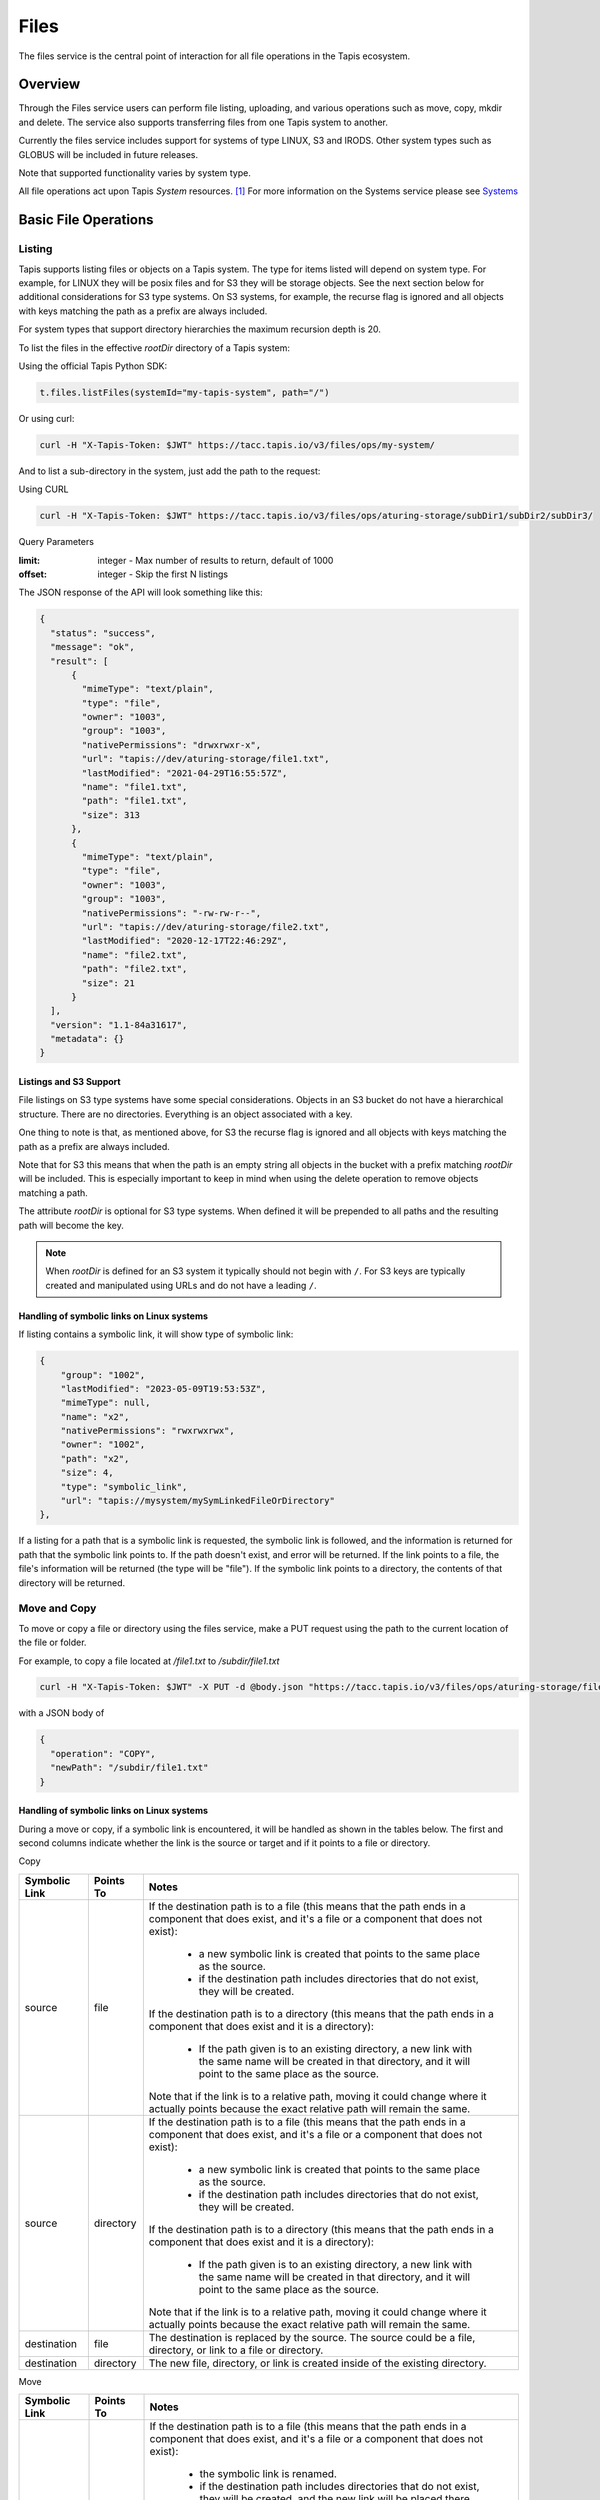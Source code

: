.. _files:

=====
Files
=====

The files service is the central point of interaction for all file operations in the Tapis ecosystem.

----------
Overview
----------

Through the Files service users can perform file listing, uploading, and various operations such as move, copy, mkdir
and delete. The service also supports transferring files from one Tapis system to another.

Currently the files service includes support for systems of type LINUX, S3 and IRODS. Other system types such as
GLOBUS will be included in future releases.

Note that supported functionality varies by system type.

.. _Systems: https://tapis.readthedocs.io/en/latest/technical/systems.html

All file operations act upon Tapis *System* resources. [#]_
For more information on the Systems service please see Systems_

---------------------
Basic File Operations
---------------------

Listing
~~~~~~~

Tapis supports listing files or objects on a Tapis system. The type for items listed will depend on system type.
For example, for LINUX they will be posix files and for S3 they will be storage objects. See the next section below for
additional considerations for S3 type systems. On S3 systems, for example, the recurse flag is ignored and all objects
with keys matching the path as a prefix are always included.

For system types that support directory hierarchies the maximum recursion depth is 20.

To list the files in the effective *rootDir* directory of a Tapis system:

Using the official Tapis Python SDK:

.. code-block:: python

    t.files.listFiles(systemId="my-tapis-system", path="/")

Or using curl:

.. code-block:: shell

    curl -H "X-Tapis-Token: $JWT" https://tacc.tapis.io/v3/files/ops/my-system/

And to list a sub-directory in the system, just add the path to the request:

Using CURL

.. code-block:: shell

    curl -H "X-Tapis-Token: $JWT" https://tacc.tapis.io/v3/files/ops/aturing-storage/subDir1/subDir2/subDir3/

Query Parameters

:limit: integer - Max number of results to return, default of 1000
:offset: integer - Skip the first N listings

The JSON response of the API will look something like this:

.. code-block:: json

  {
    "status": "success",
    "message": "ok",
    "result": [
        {
          "mimeType": "text/plain",
          "type": "file",
          "owner": "1003",
          "group": "1003",
          "nativePermissions": "drwxrwxr-x",
          "url": "tapis://dev/aturing-storage/file1.txt",
          "lastModified": "2021-04-29T16:55:57Z",
          "name": "file1.txt",
          "path": "file1.txt",
          "size": 313
        },
        {
          "mimeType": "text/plain",
          "type": "file",
          "owner": "1003",
          "group": "1003",
          "nativePermissions": "-rw-rw-r--",
          "url": "tapis://dev/aturing-storage/file2.txt",
          "lastModified": "2020-12-17T22:46:29Z",
          "name": "file2.txt",
          "path": "file2.txt",
          "size": 21
        }
    ],
    "version": "1.1-84a31617",
    "metadata": {}
  }

Listings and S3 Support
^^^^^^^^^^^^^^^^^^^^^^^

File listings on S3 type systems have some special considerations. Objects in an S3 bucket do not have a hierarchical
structure. There are no directories. Everything is an object associated with a key.

One thing to note is that, as mentioned above, for S3 the recurse flag is ignored and all objects with keys matching
the path as a prefix are always included.

Note that for S3 this means that when the path is an empty string all objects in the bucket with a prefix matching
*rootDir* will be included. This is especially important to keep in mind when using the delete operation to remove
objects matching a path.

The attribute *rootDir* is optional for S3 type systems. When defined it will be prepended to all paths and the
resulting path will become the key.

.. note::
  When *rootDir* is defined for an S3 system it typically should not begin with ``/``.
  For S3 keys are typically created and manipulated using URLs and do not have a leading ``/``.

Handling of symbolic links on Linux systems
^^^^^^^^^^^^^^^^^^^^^^^
If listing contains a symbolic link, it will show type of symbolic link:

.. code-block:: json

        {
            "group": "1002",
            "lastModified": "2023-05-09T19:53:53Z",
            "mimeType": null,
            "name": "x2",
            "nativePermissions": "rwxrwxrwx",
            "owner": "1002",
            "path": "x2",
            "size": 4,
            "type": "symbolic_link",
            "url": "tapis://mysystem/mySymLinkedFileOrDirectory"
        },

If a listing for a path that is a symbolic link is requested, the symbolic link is followed, and the information is 
returned for path that the symbolic link points to.  If the path doesn't exist, and error will be returned.  If the 
link points to a file, the file's information will be returned (the type will be "file").  If the symbolic link 
points to a directory, the contents of that directory will be returned.

Move and Copy
~~~~~~~~~~~~~

To move or copy a file or directory using the files service, make a PUT request using the path to the current location
of the file or folder.

For example, to copy a file located at `/file1.txt` to `/subdir/file1.txt`

.. code-block:: shell

    curl -H "X-Tapis-Token: $JWT" -X PUT -d @body.json "https://tacc.tapis.io/v3/files/ops/aturing-storage/file1.txt"

with a JSON body of

.. code-block:: json

  {
    "operation": "COPY",
    "newPath": "/subdir/file1.txt"
  }

Handling of symbolic links on Linux systems
^^^^^^^^^^^^^^^^^^^^^^^^^^^^^^^^^^^^^^^^^^^

During a move or copy, if a symbolic link is encountered, it will be handled as shown in the tables below.  The first and second columns indicate whether the link is the source or target and if it points to a file or directory.

Copy

+---------------+-----------+---------------------------------------------------------------------------------------------------------------------------+
| Symbolic Link | Points To | Notes                                                                                                                     |
+===============+===========+===========================================================================================================================+
| source        | file      | If the destination path is to a file (this means that the path ends in a component that does exist, and it's a file or a  |
|               |           | component that does not exist):                                                                                           |
|               |           |  -  a new symbolic link is created that points to the same place as the source.                                           |
|               |           |  - if the destination path includes directories that do not exist, they will be created.                                  |
|               |           | If the destination path is to a directory (this means that the path ends in a component that does exist and it is a       |
|               |           | directory):                                                                                                               |
|               |           |  - If the path given is to an existing directory,  a new link with the same name will be created in that directory, and   |
|               |           |    it will point to the same place as the source.                                                                         |
|               |           | Note that if the link is to a relative path, moving it could change where it actually points because the exact relative   |
|               |           | path will remain the same.                                                                                                |
+---------------+-----------+---------------------------------------------------------------------------------------------------------------------------+
| source        | directory | If the destination path is to a file (this means that the path ends in a component that does exist, and it's a file or a  |
|               |           | component that does not exist):                                                                                           |
|               |           |  - a new symbolic link is created that points to the same place as the source.                                            | 
|               |           |  - if the destination path includes directories that do not exist, they will be created.                                  |
|               |           | If the destination path is to a directory (this means that the path ends in a component that does exist and it is a       |
|               |           | directory):                                                                                                               |
|               |           |  - If the path given is to an existing directory,  a new link with the same name will be created in that directory, and   |
|               |           |    it will point to the same place as the source.                                                                         |
|               |           | Note that if the link is to a relative path, moving it could change where it actually points because the exact relative   |
|               |           | path will remain the same.                                                                                                |
+---------------+-----------+---------------------------------------------------------------------------------------------------------------------------+
| destination   | file      | The destination is replaced by the source.  The source could be a file, directory, or link to a file or directory.        |
+---------------+-----------+---------------------------------------------------------------------------------------------------------------------------+
| destination   | directory | The new file, directory, or link is created inside of the existing directory.                                             |
+---------------+-----------+---------------------------------------------------------------------------------------------------------------------------+


Move

+---------------+-----------+---------------------------------------------------------------------------------------------------------------------------+
| Symbolic Link | Points To | Notes                                                                                                                     |
+===============+===========+===========================================================================================================================+
| source        | file      | If the destination path is to a file (this means that the path ends in a component that does exist, and it's a file or a  |
|               |           | component that does not exist):                                                                                           |
|               |           |  - the symbolic link is renamed.                                                                                          |
|               |           |  - if the destination path includes directories that do not exist, they will be created, and the new link will be placed  |
|               |           |    there.                                                                                                                 |        
|               |           | If the destination path is to a directory (this means that the path ends in a component that does exist and it is a       |
|               |           | directory):                                                                                                               |
|               |           |  - If the path given is to an existing directory,  the link is moved to that directory.                                   |
|               |           | Note that if the link is to a relative path, moving it could change where it actually points because the exact relative   |
|               |           | path will remain the same.                                                                                                |
+---------------+-----------+---------------------------------------------------------------------------------------------------------------------------+
| source        | directory |                                                                                                                           |
+---------------+-----------+---------------------------------------------------------------------------------------------------------------------------+
|               |           | If the destination path is to a file (this means that the path ends in a component that does exist, and it's a file or a  |
|               |           | component that does not exist):                                                                                           |
|               |           |  - the symbolic link is renamed.                                                                                          |
|               |           |  - if the destination path includes directories that do not exist, they will be created.                                  |
|               |           | If the destination path is to a directory (this means that the path ends in a component that does exist and it is a       |
|               |           | directory):                                                                                                               |
|               |           |  - if the path given is to an existing directory,  the souce link will be moved into that directory, and it will point to |
|               |           |    the same place as the source.                                                                                          |
|               |           | Note that if the link is to a relative path, moving it could change where it actually points because the exact relative   |
|               |           | path will remain the same.                                                                                                |
+---------------+-----------+---------------------------------------------------------------------------------------------------------------------------+
| destination   | file      | The source link is renamed, to the destination path.  The destination is replaced.  The source could be a file, directory,|
|               |           | or link to a file or directory.                                                                                           |
+---------------+-----------+---------------------------------------------------------------------------------------------------------------------------+
| destination   | directory |  The file, directory, or link is moved inside of the existing directory.                                                  |
+---------------+-----------+---------------------------------------------------------------------------------------------------------------------------+

Uploading
~~~~~~~~~

To upload a file use a POST request. The file will be placed at the location specified in the `{path}` parameter
in the request. Not all system types support this operation.
For example, given the system `my-system`, to upload file `someFile.txt` to directory `/folderA/folderB/folderC`:

Using the official Tapis Python SDK:

.. code-block:: python
   
    t.upload(source_file_path="experiment-results.hd5", system_id="my-system", dest_file_path="/folderA/folderB/folderC/someFile.txt")


.. code-block:: shell

    curl -H "X-Tapis-Token: $JWT" -X POST -F "file=@someFile.txt" https://tacc.tapis.io/v3/files/ops/my-system/folderA/folderB/folderC/someFile.txt


For some system types (such as LINUX) any folders that do not exist in the specified path will automatically be created.

Note that for an S3 system an object will be created with a key of *rootDir*/{path}.


Deleting
~~~~~~~~

To delete a file or folder, issue a DELETE request for the path to be removed.

.. code-block:: shell

    curl -H "X-Tapis-Token: $JWT" -X DELETE "https://tacc.tapis.io/v3/files/ops/aturing-storage/file1.txt"

The request above would delete :code:`file1.txt`

For an S3 system, the path will represent either a single object or all objects in the bucket with a prefix matching
the system *rootDir* if the path is the empty string.

.. warning::
  For an S3 system if the path is the empty string, then all objects in the bucket with a key matching
  the prefix *rootDir* will be deleted. So if the *rootDir* is also the empty string, then all objects in the
  bucket will be removed.

Handling of symbolic links and special files on Linux Systems
^^^^^^^^^^^^^^^^^^^^^^^^^^^^^^^^^^^^^^^^^^^^^^^^^^^^^^^^^^^^^
If Tapis encounters a symbolic link during a delete operation, the link will be deleted.  The file or directory that the link points to will be 
unaffected.  If the delete encounters a special file (such as a device file or fifo, etc), it will not be deleted, and an error will be returned.  
If this is in the middle of a recursive delete operation, some files may have been already deleted.

Creating a directory
~~~~~~~~~~~~~~~~~~~~

To create a directory, use POST and provide the path to the new directory in the request body. Not all system types
support this operation.

.. code-block:: shell

    $ curl -H "X-Tapis-Token: $JWT" -X POST -d @body.json -X POST https://tacc.tapis.io/v3/files/ops/my-system

with a JSON body of

.. code-block:: json

  {
    "path": "path/to/new/directory/"
  }


Getting Linux stat information
~~~~~~~~~~~~~~~~~~~~~~~~~~~~~~

Get native stat information for a file or directory for a system of type LINUX.

For example, for `/subdir/file1.txt`

.. code-block:: shell

    curl -H "X-Tapis-Token: $JWT" "https://tacc.tapis.io/v3/files/utils/linux/aturing-storage/subdir/file1.txt"


Running a Linux native operation
~~~~~~~~~~~~~~~~~~~~~~~~~~~~~~~~

Run a native operation on a path. Operations are *chmod*, *chown* or *chgrp*. For a system of type LINUX.

For example, to change the owner of a file located at `/file1.txt` to :code:`aeinstein`

.. code-block:: shell

    curl -H "X-Tapis-Token: $JWT" -X POST -d @body.json "https://tacc.tapis.io/v3/files/utils/linux/aturing-storage/file1.txt"

with a JSON body of

.. code-block:: json

  {
    "operation": "CHOWN",
    "argument": "aeinstein"
  }


-------------------------
Content
-------------------------

Get file or directory contents as a stream of data. Not supported for all system types.

File Contents - Serving files
~~~~~~~~~~~~~~~~~~~~~~~~~~~~~

To return the actual contents (raw bytes) of a file:

.. code-block:: shell

    $ curl -H "X-Tapis-Token: $JWT" https://tacc.tapis.io/v3/files/content/my-system/image.jpg > image.jpg

Query Parameters

:startByte: integer - Start at byte N of the file
:count: integer - Return this number of bytes after startByte
:zip: boolean - Zip the contents of a folder

Header Parameters

:more: integer - Return 1 KB chunks of UTF-8 encoded text from a file starting after page *more*. This call can be used to page through a text based file. Note that if the contents of the file are not textual (such as an image file or other binary format), the output will be bizarre.

Download using ZIP
~~~~~~~~~~~~~~~~~~~~~~~~~~~~~
The query parameter *zip* may be used to request a stream compressed using the ZIP file format. This is not allowed
if system *rootDir* plus *path* would result in all files on the host being included. Please download individual
directories, files or objects.

For example, on a linux system a directory may be downloaded as a compressed archive using a command  similar to the
following:

.. code-block:: shell

    $ curl -H "X-Tapis-Token: $JWT" https://tacc.tapis.io/v3/files/content/my-linux-system/my_dir > my_dir.zip

The program *unzip* may then be used to extract the contents.

If the path being downloaded is a single file and the contents are placed in a file ending in the extension *.gz* then
the *gunzip* utility may also be used to extract the contents.




--------------------
Transfers
--------------------

File transfers are used to move data between Tapis systems. They should be used for bulk data operations that are too
large for the REST api to perform. Transfers occur *asynchronously*, and are executed concurrently where possible to
increase performance. As such, the order in which the files are transferred is not deterministic.

When a transfer is initiated, a *bill of materials* is created that creates a record of all the files from the
*sourceUri* that are to be transferred to the *destinationUri*. Unless otherwise specified, all files in the
*bill of materials* must transfer successfully in order for the overall transfer to be considered successful.
A transfer task has an attribute named *status* which is updated as the transfer progresses.
The possible states for a transfer are:

ACCEPTED
  The initial request has been processed and saved.
IN_PROGRESS
  The bill of materials has been created and transfers are either in flight or waiting to begin.
FAILED
  The transfer failed.
COMPLETED
  The transfer completed successfully, all files have been transferred to the target system.

Unauthenticated HTTP endpoints are also possible to use as a source for transfers.
This method can be utilized to include outputs from other APIs into Tapis jobs.

The number of files included in the *bill of materials* will depend on the system types and the *sourceUri* values
provided in the transfer request. If the source system supports directories and *sourceUri* is a directory then
the directory will be processed recursively and all files will be added to the *bill of materials*. If the source
system is of type S3 then all objects matching the *sourceUri* path as a prefix will be included.

System types and supported functionality
~~~~~~~~~~~~~~~~~~~~~~~~~~~~~~~~~~~~~~~~

As discussed above the files included in a transfer will depend on the source system types and the *sourceUri* values
provided in the transfer request. Here is a summary of the behavior:

*LINUX/IRODS to LINUX/IRODS*
  When the *sourceUri* is a directory a recursive listing is made and the files and directory structure are replicated
  on the *destinationUri* system.

*S3 to LINUX/IRODS*
  All objects matching the *sourceUri* path as a prefix will be created as files on the *destinationUri* system.

*LINUX/IRODS to S3*
  When the *sourceUri* is a directory a recursive listing is made. For each entry in the listing the path relative to
  the source system rootDir is mapped to a key for the S3 destination system. In other words, a recursive listing is
  made for the directory on the *sourceUri* system and for each non-directory entry an object is created on the S3
  *destinationUri* system.

*S3 to S3*
  All objects matching the *sourceUri* path as a prefix will be re-created as objects on the *destinationUri* system.

*HTTP/S to ANY*
  Transfer of a directory is not supported. The content of the object from the *sourceUri* URL is used to create a
  single file or object on the *destinationUri* system.

*ANY to HTTP/S*
  Transfers not supported. Tapis does not support the use of protocol http/s for the *destinationUri*.


Creating Transfers
~~~~~~~~~~~~~~~~~~

Lets say our user :code:`aturing` needs to transfer data between two systems that are registered in tapis. The source system
has an id of :code:`aturing-storage` with the results of an experiment located in directory :code:`/experiments/experiment-1/`
that should be transferred to a system with id :code:`aturing-compute`

.. code-block:: shell

    curl -H "X-Tapis-Token: $JWT" -X POST -d @body.json https://tacc.tapis.io/v3/files/tranfers

.. code-block:: json

  {
    "tag": "An optional identifier",
    "elements": [
      {
        "sourceUri": "tapis://aturing-storage/experiments/experiment-1/",
        "destinationUri": "tapis://aturing-compute/"
      }
    ]
  }

The request above will initiate a transfer that copies all files and folders in the :code:`experiment-1` folder on the source
system to the root directory of the destination system :code:`aturing-compute`

HTTP Source
^^^^^^^^^^^

Unauthenticated HTTP/S endpoints can also be used as a source for a file transfer request.
This can be useful, for instance, when the inputs for a job are from a separate web service, or perhaps stored in a
public S3 bucket. Note that in this case the *sourceUri* does not refer to a Tapis system.

.. code-block:: shell

    curl -H "X-Tapis-Token: $JWT" -X POST -d @body.json https://tacc.tapis.io/v3/files/tranfers

.. code-block:: json

  {
    "tag": "An optional identifier",
    "elements": [
      {
        "sourceUri": "https://some-web-application.io/calculations/12345/results.csv",
        "destinationUri": "tapis://aturing-compute/inputs.csv"
      }
    ]
  }

The request above will place the output of the source URI into a file called  :code:`inputs.csv` in the
:code:`aturing-compute` system.


Getting transfer information
~~~~~~~~~~~~~~~~~~~~~~~~~~~~

To retrieve information about a transfer including status and bytes transferred, simply make a GET request to the
transfers API with the UUID of the transfer.

.. code-block:: shell

    curl -H "X-Tapis-Token: $JWT"  https://tacc.tapis.io/v3/files/tranfers/{UUID}


The JSON response should look something like :

.. code-block:: json

  {
    "status": "success",
    "message": "ok",
    "result": {
      "id": 1,
      "username": "aturing",
      "tenantId": "tacc",
      "tag": "some tag",
      "uuid": "b2dcf71a-bb7b-409a-8c01-1bbs97e749fb",
      "status": "COMPLETED",
      "parentTasks": [
        {
          "id": 17,
          "tenantId": "tacc",
          "username": "aturing",
          "sourceURI": "tapis://sourceSystem/file1.txt",
          "destinationURI": "tapis://destSystem/folderA/",
          "totalBytes": 100000,
          "bytesTransferred": 100000,
          "taskId": 1,
          "children": null,
          "errorMessage": null,
          "uuid": "8fdccda6-a504-4ddf-9464-7b22sa66bcc4",
          "status": "COMPLETED",
          "created": "2021-04-22T14:21:58.933851Z",
          "startTime": "2021-04-22T14:21:59.862356Z",
          "endTime": "2021-04-22T14:22:09.389847Z"
        }
      ],
      "estimatedTotalBytes": 100000,
      "totalBytesTransferred": 100000,
      "totalTransfers": 1,
      "completeTransfers": 1,
      "errorMessage": null,
      "created": "2021-04-22T14:21:58.933851Z",
      "startTime": "2021-04-22T14:21:59.838928Z",
      "endTime": "2021-04-22T14:22:09.376740Z"
    },
    "version": "1.1-094fd38d",
    "metadata": {}
  }

Handling of symbolic links on Linux Systems
~~~~~~~~~~~~~~~~~~~
Transfer will always "follow links".  If the source of the transfer is a symbolic link to a file or directory, it transfer the file or 
directory that is pointed to.  If it doesn't exist, it will be an error (i.e. the link points to something that doesn't exist).  In 
the case of a directory transfer where one of the entries in the directory encountered is a symbolic link it will be resolved in 
exactly the same way - the file is added to the archive to be downloaded, or the directory is walked, and it's content added to the 
archive.  Symbolic links can create situations where infinite recursion can occur - for example, suppose you have a directory with a 
link that points to "../".  That means that each time it's expanded the current directory will be added, and the link will be 
expanded again.  Transfers (and really all file operations that involve recursing subdirectories) are limited by a recursion depth.  
The current maximum depth is 20.

------------------------------
File Permissions
------------------------------

The permissions model allows for fine grained access control of paths on a Tapis system. The system owner
may grant READ and MODIFY permission to specific users. MODIFY implies READ.

Please note that Tapis permissions are independent of native permissions enforced by the underlying system host.


Getting permissions
~~~~~~~~~~~~~~~~~~~

Get the Tapis permissions for a user for the system and path. If no user specified then permissions are retrieved for
the user making the request.

.. code-block:: shell

    curl -H "X-Tapis-Token: $JWT" https://tacc.tapis.io/v3/files/perms/aturing-storage/experiment1?username=aeinstein


Granting permissions
~~~~~~~~~~~~~~~~~~~~

Lets say our user :code:`aturing` has a system with ID :code:`aturing-storage`. Alan wishes to allow his collaborator
:code:`aeinstein` to view the results of an experiment located at :code:`/experiment1`


.. code-block:: shell

    curl -H "X-Tapis-Token: $JWT" -d @body.json -X POST https://tacc.tapis.io/v3/files/perms/aturing-storage/experiment1/

with a JSON body with the following shape:

.. code-block:: json

  {
    "username": "aeinstein",
    "permission": "READ"
  }

Other users can also be granted permission to write to the system by granting the :code:`MODIFY` permission.
The JSON body would then be:

.. code-block:: json

  {
    "username": "aeinstein",
    "permission": "MODIFY"
  }


Revoking permissions
~~~~~~~~~~~~~~~~~~~~

Our user :code:`aturing` now wishes to revoke his former collaborators access to the folder above. He can
issue a DELETE request on the path and specify the username in order to revoke access:


.. code-block:: shell

    curl -H "X-Tapis-Token: $JWT" -X DELETE https://tacc.tapis.io/v3/files/perms/aturing-storage/experiment1?username=aeinstein


-----------------------------
File Sharing
-----------------------------

In addition to fine grained permissions support, Tapis also supports a higher level approach to granting access.
This approach is known simply as *sharing*. The sharing API allows you to share a path with a set of users
as well as share publicly with all users in a tenant. Sharing a path grants READ access to the path.

Please note that the underlying host associated with a system typically also has it's own access controls.

Getting share information
~~~~~~~~~~~~~~~~~~~~~~~~~

Retrieve all sharing information for a path on a system. This includes all users with whom the path has been shared and
whether or not the path has been made publicly available.

.. code-block:: shell

    curl -H "X-Tapis-Token: $JWT" https://tacc.tapis.io/v3/files/share/aturing-storage/experiment1

Sharing a path with users
~~~~~~~~~~~~~~~~~~~~~~~~~

Create or update sharing information for a path on a system. The path will be shared with the list of users provided in
the request body. Requester must be owner of the system. For LINUX systems path sharing is hierarchical.

.. code-block:: shell

    curl -H "X-Tapis-Token: $JWT" -d @body.json -X POST https://tacc.tapis.io/v3/files/share/aturing-storage/experiment1/

with a JSON body with the following shape:

.. code-block:: json

  {
    "users": [ "aeinstein", "rfeynman" ]
  }

Sharing a path publicly
~~~~~~~~~~~~~~~~~~~~~~~

Share a path on a system with all users in the tenant. Requester must be owner of the system.

.. code-block:: shell

    curl -H "X-Tapis-Token: $JWT" -X POST https://tacc.tapis.io/v3/files/share_public/aturing-storage/experiment1/


Unsharing a path with users
~~~~~~~~~~~~~~~~~~~~~~~~~~~

Update sharing information for a path on a system. The path will be unshared with the list of users provided in the
request body. Requester must be owner of the system.

.. code-block:: shell

    curl -H "X-Tapis-Token: $JWT" -d @body.json -X POST https://tacc.tapis.io/v3/files/unshare/aturing-storage/experiment1/

with a JSON body with the following shape:

.. code-block:: json

  {
    "users": [ "rfeynman" ]
  }

Unsharing a path publicly
~~~~~~~~~~~~~~~~~~~~~~~~~

Remove public sharing for a path on a system. Requester must be owner of the system.

.. code-block:: shell

    curl -H "X-Tapis-Token: $JWT" -X POST https://tacc.tapis.io/v3/files/unshare_public/aturing-storage/experiment1/

Removing all shares for a path
~~~~~~~~~~~~~~~~~~~~~~~~~~~~~~

Remove all shares for a path on a system including public access.
If the path is a directory this will also be done for all sub-paths.

.. code-block:: shell

    curl -H "X-Tapis-Token: $JWT" -X POST https://tacc.tapis.io/v3/files/unshare_all/aturing-storage/experiment1/

.. rubric:: Footnotes

.. [#] With the exception of the *sourceUri* in a transfer request when the protocol is *http* or *https*.

-----------------------------
PostIts
-----------------------------

The PostIts service is a URL service that allows you to create pre-authenticated, disposable
URLs to files, directories, buckets, etc in the Tapis Platform's Files service. You have
control over the lifetime and number of times the URL can be redeemed, and you can expire a
PostIt at any time. The most common use of PostIts is to create URLs to files so that you
can share with others without having to upload them to a third-party service.

Creating PostIts
~~~~~~~~~~~~~~~~~~~

To create a PostIt, send a POST request to the Files service's Create PostIt endpoint.  The url
will contain the systemId and the path that will be shared.  The body of the post will contain
a json document which describes how long the PostIt is valid, and how many times it can be
redeemed.  There are default values for each of these parameters if they are not included.
If the number of times the PostIt may be redeemed (allowedUses) is set to -1, the PostIt may
be redeemed an unlimited number of times. The expiration (validSeconds) must always contain
a value.  If one is not provided, there is a default that is used.  The maximum value of
'validSeconds' is the maximum integer value in Java (Integer.MAX_VALUE = 2147483647).

.. note::
  The maximum value would result in a PostIt that would be valid for nearly 70 years,
  however it is important to remember that the authentication and authorization are built
  into the PostIt redeem url.  This means anyone who has the url could redeem it.  For
  this reason, it's advisable to keep the uses and expiration times to the minimum required.

Default parameters:

* allowedUses:  1 (One use)
* validSeconds: 2592000 (30 days)

APPLICATION/JSON examples

Creating a postit with the default expiration and uses on a system called "tapisv3-storage"
for the path "/myDirectory/myFile.txt"

Using curl

.. code-block:: shell

    curl -X POST "https://tacc.tapis.io/v3/files/postits/tapisv3-storage/myDirectory/myFile.txt" -H "X-Tapis-Token: $JWT" -H "Content-Type: application/json"

Using python

.. code-block:: python

    tapis.files.createPostIt(systemId="tapisv3-storage", path="myDirectory/myFile.txt")

Creating a postit supplying expiration (validSeconds 600) and uses (allowedUses 3) on a
system called "tapisv3-storage" for the path "/myDirectory/myFile.txt"

Using curl

.. code-block:: shell

    curl -X POST "https://tacc.tapis.io/v3/files/postits/tapisv3-storage/myDirectory/myFile.txt" -H "X-Tapis-Token: $JWT" -H "Content-Type: application/json" -d '{"allowedUses": 3, "validSeconds": 600}'

Using python

.. code-block:: python

    tapis.files.createPostIt(systemId="tapisv3-storage", path="myDirectory/myFile.txt", allowedUses=3, validSeconds=600)

Creating a postit supplying allowing unlimited uses (allowedUses -1) and the default value
for expiration (default value for validSeconds is 30 days) on a system called
"tapisv3-storage" for the path "/myDirectory/myFile.txt"

Using curl

.. code-block:: shell

    curl -X POST "https://tacc.tapis.io/v3/files/postits/tapisv3-storage/myDirectory/myFile.txt" -H "X-Tapis-Token: $JWT" -H "Content-Type: application/json" -d '{"allowedUses": -1}'

Using python

.. code-block:: python

    tapis.files.createPostIt(systemId="tapisv3-storage", path="myDirectory/myFile.txt", allowedUses=-1)

Example Postit Creation Response

.. code-block:: shell

 {
   "status": "success",
   "message": "FAPI_POSTITS_OP_COMPLETE Operation completed. jwtTenant: tacc jwtUser: example_user OboTenant: tacc OboUser: examaple_user Operation: createPostIt System: tapisv3-storage Path: myDirectory/myFile.txt Id: e614ce8e-447c-4195-a3f7-55f5dec5d243-010",
   "result": {
     "id": "e614ce8e-447c-4195-a3f7-55f5dec5d243-010",
     "systemId": "tapisv3-storage",
     "path": "myDirectory/myFile.txt",
     "allowedUses": 3,
     "timesUsed": 0,
     "jwtUser": "example_user",
     "jwtTenantId": "tacc",
     "owner": "example_user",
     "tenantId": "tacc",
     "redeemUrl": "https://tacc.tapis.io/v3/files/postits/redeem/e614ce8e-447c-4195-a3f7-55f5dec5d243-010",
     "expiration": "2023-03-08T15:37:28.533641Z",
     "created": "2023-03-08T15:27:28.534250Z",
     "updated": "2023-03-08T15:27:28.534250Z"
   },
   "version": "1.3.1",
   "commit": "0c13ee3c",
   "build": "2023-03-07T21:56:41Z\n",
   "metadata": {}
 }

.. note::
  The PostIt returned by the create will contain the redeemUrl.  This url may be used to download the
  content pointed to by the PostIt.  No Authentication will be done during this call.  The credentials
  used to access this content will be the credentials of the PostIt owner.  If the owner's permissions
  change between creating the PostIt and redeeming the PostIt so that the owner is no longer allowed
  to read the content, redeeming the PostIt will fail.

Create PostIt parameters
^^^^^^^^^^^^^^^^^^^^^^^^

+---------------+---------+----------+------------+--------------------------------------------------------------+
| Name          | Type    | Location | Default    | Description                                                  |
+===============+=========+==========+============+==============================================================+
| systemId      | String  | url      | <none>     | The systemId of the system containing the path to create     |
|               |         |          |            | the PostIt for.                                              |
+---------------+---------+----------+------------+--------------------------------------------------------------+
| path          | String  | url      | <none>     | The path to create the PostIt for.                           |
+---------------+---------+----------+------------+--------------------------------------------------------------+
| allowedUses   | integer | body     | 1          | The number of times a postit can be redeemed. Valid  values  |
|               |         |          |            | are 1 - 2147483647, or -1 for unlimited uses.                |
+---------------+---------+----------+------------+--------------------------------------------------------------+
| validSeconds  | integer | body     | 2147483647 | The number of seconds from creation that the PostIt will be  |
|               |         |          |            | redeemable.  An expiration time is computed by adding this   |
|               |         |          |            | value to the current date and time.                          |
+---------------+---------+----------+------------+--------------------------------------------------------------+


Listing PostIts
~~~~~~~~~~~~~~~~~~~

PostIts can be listed by authenticated users.  By default a listing of all PostIts owned by the authenticated
user will be returned.

Using curl

.. code-block:: shell

    curl "https://tacc.tapis.io/v3/files/postits" -H "X-Tapis-Token: $JWT"

Using python

.. code-block:: python

    tapis.files.listPostIts()

To list all PostIts that are visible to the authenticated user, supply the query parameter
listType and set it's value to ALL.  Typically users will only be able to see PostIts that
they own, however tenant admins will be allowed to see all PostIts in their tenant.

Using curl

.. code-block:: shell

    curl "https://tacc.tapis.io/v3/files/postits?listType=ALL" -H "X-Tapis-Token: $JWT"

Using python

.. code-block:: python

    tapis.files.listPostIts(listType="ALL")

Paging is handled by the query parameters limit, skip, and startAfter.  By default 100
PostIts are returned, however this can be changed by setting the query parameter "limit".
Skip is used to determine how many PostIts to skip.  For example to get the second page
of a list of PostIts containing 10 items per page, you would need to set the limit to
10 (10 items per page), and set skip to 10 (skip the first page).  It's probably a good
practice to set orderBy also, so that the list is ordered in the same way each time.
You could for example set orderBy to id.

Using curl

.. code-block:: shell

    curl "https://tacc.tapis.io/v3/files/postits?listType=ALL&limit=10&skip=10&orderBy=id" -H "X-Tapis-Token: $JWT"

Using python

.. code-block:: python

    tapis.files.listPostIts(listType="ALL", limit=10, skip=10, orderBy="id")

Using startAfter is similar to using skip.  When using startAfter, you must provide a
PostIt id, and the list will start immediately after that PostIt.  You **must** provide
the orderBy parameter.  You may not use skip and startAfter together.

To control which fields are returned, you can supply the select query parameter, and
select only certain fields.  Setting the select query parameter to id, redeemUrl and
expiration would return only those fields (select=id,redeemUrl,expiration).  Setting
"select" to allAttributes will return all attributes, and setting "select" to
summaryAttributes will only return a preset collection of attributes.  The default
is summaryAttributes.  You can also set the value to summaryAttributes with additional
attributes (select=summaryAttributes,updated).

Using curl

.. code-block:: shell

    curl "https://tacc.tapis.io/v3/files/postits?listType=ALL&select=id,redeemUrl,expiration" -H "X-Tapis-Token: $JWT"
Using python

.. code-block:: python

    tapis.files.listPostIts(listType="ALL", select="id,redeemUrl,expiration")

Retrieving a Single PostIt
~~~~~~~~~~~~~~~~~~~~~~~~~~

Retrieving a single PostIt can be done by issuing a GET request containing the id of the PostIt.  This
is **not** the same as redeeming, and does not add to the redeem count.  This will allow the owner of
the PostIt or a tenant admin to view the PostIt.  This could be used to see the number of times it's
been retrieved, total number of uses allowed, expiration date, etc.

Using curl

.. code-block:: shell

    curl "https://tacc.tapis.io/v3/files/postits/e614ce8e-447c-4195-a3f7-55f5dec5d243-010" -H "X-Tapis-Token: $JWT"

Using python

.. code-block:: python

    tapis.files.getPostIt(postitId="e614ce8e-447c-4195-a3f7-55f5dec5d243-010")

For tenant admins, any PostIts in the tenant can be retreived in this way.  For other users only PostIts that
are owned by that user may be retreived, since access to the redeem url allows redemption of the PostIt.

.. _Updating PostIts:

Updating PostIts
~~~~~~~~~~~~~~~~~~~

The creator of a PostIt and tenant admins can update a PostIt.  When updating a PostIt, the id of the posted
is sent as part of the url, and a body containing allowedUses and/or validSeconds can be specified.

.. note::
The validSeconds parameter will add to the date and time as of the update request to compute the new
expiration.  It does **not** extend the current expiration by that many seconds.

If you need to update the url, you will need to delete or expire this PostIt and create
a new one.

Update a PostIt to allow for 10 uses and to expire in 1 hour

Using curl / PATCH

.. code-block:: shell

    curl -X PATCH "https://tacc.tapis.io/v3/files/postits/e614ce8e-447c-4195-a3f7-55f5dec5d243-010" -H "Content-Type: application/json" -H "X-Tapis-Token: $JWT" -d '{ "allowedUses":10, "validSeconds":3600 }'

Using curl / POST

.. code-block:: shell

    curl -X POST "https://tacc.tapis.io/v3/files/postits/e614ce8e-447c-4195-a3f7-55f5dec5d243-010" -H "Content-Type: application/json" -H "X-Tapis-Token: $JWT" -d '{ "allowedUses":10, "validSeconds":3600 }'

Using python

.. code-block:: python

    tapis.files.updatePostIt(postitId="e614ce8e-447c-4195-a3f7-55f5dec5d243-010", allowedUses=10, validSeconds=3600)

Redeeming PostIts
~~~~~~~~~~~~~~~~~~~

To redeem a PostIt, use the redeemUrl from the PostIt to make a non-authenticated HTTP GET request.

Using curl

.. code-block:: shell

    curl -JO "https://tacc.tapis.io/v3/files/postits/redeem/e614ce8e-447c-4195-a3f7-55f5dec5d243-010"

.. note::
  The options -J and -O (specified above as -JO) tell curl to download the file content and use the
  filename in the content-disposition header.  It's worth noting that using this filename is not
  entirely without risk as it could overwrite a file of the same name. If you would prefer to use
  a name that you specify, you could replace -JO with \-\-output filename

Using python

.. code-block:: python

    tapis.files.redeemPostIt(postitId="e614ce8e-447c-4195-a3f7-55f5dec5d243-010")

By default if the PostIt you are redeeming points to a path that is a directory, you will get a
zip file, and if it's a regular file, you will get an uncompressed file.  If you want to force
a file to be compressed, you can specify the query parameter zip and set it to true.

Using curl

.. code-block:: shell

    curl -JO "https://tacc.tapis.io/v3/files/postits/redeem/e614ce8e-447c-4195-a3f7-55f5dec5d243-010?zip=true"

Using python

.. code-block:: python

    tapis.files.redeemPostIt(postitId="e614ce8e-447c-4195-a3f7-55f5dec5d243-010", zip=True)

.. note::
  If you specify zip=false for a PostIt that points to a directory, you will get an error.  Directories
  can't be returned unless they are compressed.

The redeem URL can also be pasted into the address bar of your favorite browser, and it will download
the file pointed to by the PostIt.

Handling of symbolic links on Linux Systems
^^^^^^^^^^^^^^^^^^^^^^^^^^^^^^^^^^^^^^^^^^^

Redeeming PostIts handles symbolic links exactly the same as Transfers_

Expiring PostIts
~~~~~~~~~~~~~~~~~~~
There is no special endpoint for expiring a PostIt.  To Expire a PostIt just update see
:ref:`Updating PostIts` and set validSeconds to 0, or allowedUses to 0.

Deleting PostIts
~~~~~~~~~~~~~~~~~~~
PostIts can be deleted by specifying the PostIt id in the url.  This is a hard delete, and
cannot be undone.  Only an owner or tenant admin can delete a PostIt.

Using curl

.. code-block:: shell

    curl -X DELETE "https://tacc.tapis.io/v3/files/postits/e614ce8e-447c-4195-a3f7-55f5dec5d243-010" -H "X-Tapis-Token: $JWT"

Using python

.. code-block:: python

    tapis.files.deletePostIt(postitId="e614ce8e-447c-4195-a3f7-55f5dec5d243-010")

